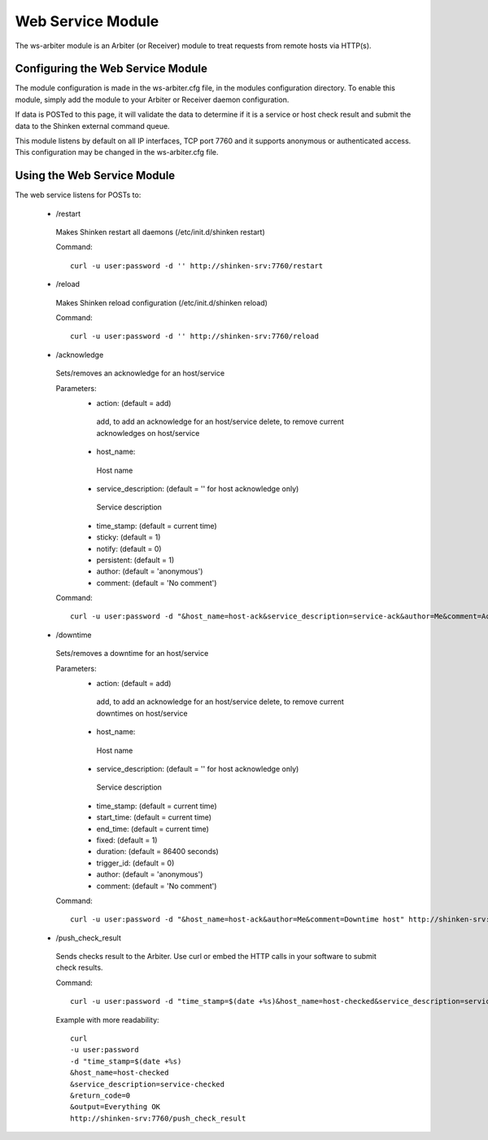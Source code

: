 .. _ws_daemon_module:

===================
Web Service Module 
===================


The ws-arbiter module is an Arbiter (or Receiver) module to treat requests from remote hosts via HTTP(s). 


Configuring the Web Service Module 
===================================

The module configuration is made in the ws-arbiter.cfg file, in the modules configuration directory. To enable this module, simply add the module to your Arbiter or Receiver daemon configuration.

If data is POSTed to this page, it will validate the data to determine if it is a service or host check result and submit the data to the Shinken external command queue.

This module listens by default on all IP interfaces, TCP port 7760 and it supports anonymous or authenticated access. This configuration may be changed in the ws-arbiter.cfg file.


Using the Web Service Module 
=============================


The web service listens for POSTs to:

 - /restart
  Makes Shinken restart all daemons (/etc/init.d/shinken restart)

  Command:
  ::
    curl -u user:password -d '' http://shinken-srv:7760/restart


 - /reload
  Makes Shinken reload configuration (/etc/init.d/shinken reload)
 
  Command:
  ::
    curl -u user:password -d '' http://shinken-srv:7760/reload


 - /acknowledge
  Sets/removes an acknowledge for an host/service

  Parameters:
   - action: (default = add)
    add, to add an acknowledge for an host/service
    delete, to remove current acknowledges on host/service
    
   - host_name:
    Host name
    
   - service_description: (default = '' for host acknowledge only)
    Service description
    
   - time_stamp: (default = current time)
    
   - sticky: (default = 1)

   - notify: (default = 0)

   - persistent: (default = 1)

   - author: (default = 'anonymous')

   - comment: (default = 'No comment')

 
  Command:
  ::
    curl -u user:password -d "&host_name=host-ack&service_description=service-ack&author=Me&comment=Ack problem" http://shinken-srv:7760/acknowledge

 - /downtime
  Sets/removes a downtime for an host/service


  Parameters:
   - action: (default = add)
    add, to add an acknowledge for an host/service
    delete, to remove current downtimes on host/service
    
   - host_name:
    Host name
    
   - service_description: (default = '' for host acknowledge only)
    Service description
    
   - time_stamp: (default = current time)
    
   - start_time: (default = current time)
    
   - end_time: (default = current time)
    
   - fixed: (default = 1)

   - duration: (default = 86400 seconds)

   - trigger_id: (default = 0)

   - author: (default = 'anonymous')

   - comment: (default = 'No comment')

 
  Command:
  ::
    curl -u user:password -d "&host_name=host-ack&author=Me&comment=Downtime host" http://shinken-srv:7760/downtime

 - /push_check_result
  Sends checks result to the Arbiter. Use curl or embed the HTTP calls in your software to submit check results.

  Command:
  ::
    curl -u user:password -d "time_stamp=$(date +%s)&host_name=host-checked&service_description=service-checked&return_code=0&output=Everything OK" http://shinken-srv:7760/push_check_result

  Example with more readability:
    
  ::

    curl 
    -u user:password 
    -d "time_stamp=$(date +%s)
    &host_name=host-checked
    &service_description=service-checked
    &return_code=0
    &output=Everything OK
    http://shinken-srv:7760/push_check_result